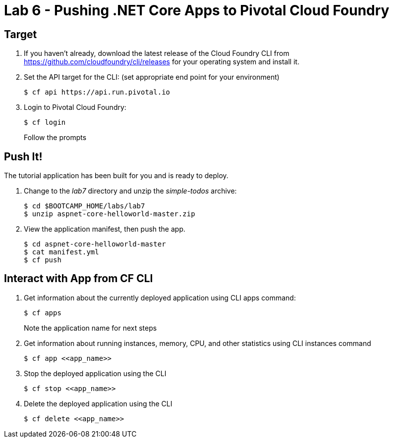 = Lab 6 - Pushing .NET Core Apps to Pivotal Cloud Foundry

== Target

. If you haven't already, download the latest release of the Cloud Foundry CLI from https://github.com/cloudfoundry/cli/releases for your operating system and install it.

. Set the API target for the CLI: (set appropriate end point for your environment)
+
----
$ cf api https://api.run.pivotal.io
----

. Login to Pivotal Cloud Foundry:
+
----
$ cf login
----
+
Follow the prompts

== Push It!

The tutorial application has been built for you and is ready to deploy.

. Change to the _lab7_ directory and unzip the _simple-todos_ archive:
+
----
$ cd $BOOTCAMP_HOME/labs/lab7
$ unzip aspnet-core-helloworld-master.zip
----

. View the application manifest, then push the app.
+
----
$ cd aspnet-core-helloworld-master
$ cat manifest.yml
$ cf push
----

== Interact with App from CF CLI

. Get information about the currently deployed application using CLI apps command:
+
----
$ cf apps
----
+
Note the application name for next steps

. Get information about running instances, memory, CPU, and other statistics using CLI instances command
+
----
$ cf app <<app_name>>
----

. Stop the deployed application using the CLI
+
----
$ cf stop <<app_name>>
----

. Delete the deployed application using the CLI
+
----
$ cf delete <<app_name>>
----
